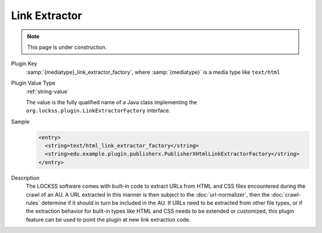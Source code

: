 ==============
Link Extractor
==============

.. note::

   This page is under construction.

Plugin Key
   :samp:`{mediatype}_link_extractor_factory`, where :samp:`{mediatype}` is a media type like ``text/html``

Plugin Value Type
   :ref:`string-value`

   The value is the fully qualified name of a Java class implementing the ``org.lockss.plugin.LinkExtractorFactory`` interface.

Sample
   .. code-block:: xml

        <entry>
          <string>text/html_link_extractor_factory</string>
          <string>edu.example.plugin.publisherx.PublisherXHtmlLinkExtractorFactory</string>
        </entry>

Description
   The LOCKSS software comes with built-in code to extract URLs from HTML and CSS files encountered during the crawl of an AU. A URL extracted in this manner is then subject to the :doc:`url-normalizer`, then the :doc:`crawl-rules` determine if it should in turn be included in the AU. If URLs need to be extracted from other file types, or if the extraction behavior for built-in types like HTML and CSS needs to be extended or customized, this plugin feature can be used to point the plugin at new link extraction code.
